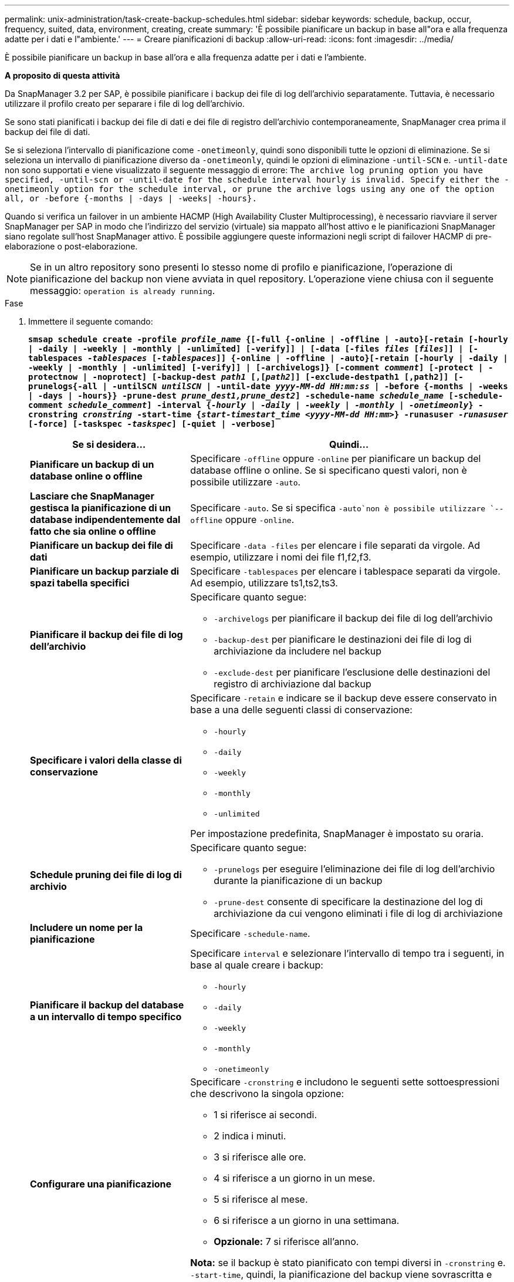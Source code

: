 ---
permalink: unix-administration/task-create-backup-schedules.html 
sidebar: sidebar 
keywords: schedule, backup, occur, frequency, suited, data, environment, creating, create 
summary: 'È possibile pianificare un backup in base all"ora e alla frequenza adatte per i dati e l"ambiente.' 
---
= Creare pianificazioni di backup
:allow-uri-read: 
:icons: font
:imagesdir: ../media/


[role="lead"]
È possibile pianificare un backup in base all'ora e alla frequenza adatte per i dati e l'ambiente.

*A proposito di questa attività*

Da SnapManager 3.2 per SAP, è possibile pianificare i backup dei file di log dell'archivio separatamente. Tuttavia, è necessario utilizzare il profilo creato per separare i file di log dell'archivio.

Se sono stati pianificati i backup dei file di dati e dei file di registro dell'archivio contemporaneamente, SnapManager crea prima il backup dei file di dati.

Se si seleziona l'intervallo di pianificazione come `-onetimeonly`, quindi sono disponibili tutte le opzioni di eliminazione. Se si seleziona un intervallo di pianificazione diverso da `-onetimeonly`, quindi le opzioni di eliminazione `-until-SCN` e. `-until-date` non sono supportati e viene visualizzato il seguente messaggio di errore: `The archive log pruning option you have specified, -until-scn or -until-date for the schedule interval hourly is invalid. Specify either the -onetimeonly option for the schedule interval, or prune the archive logs using any one of the option all, or -before {-months | -days | -weeks| -hours}.`

Quando si verifica un failover in un ambiente HACMP (High Availability Cluster Multiprocessing), è necessario riavviare il server SnapManager per SAP in modo che l'indirizzo del servizio (virtuale) sia mappato all'host attivo e le pianificazioni SnapManager siano regolate sull'host SnapManager attivo. È possibile aggiungere queste informazioni negli script di failover HACMP di pre-elaborazione o post-elaborazione.


NOTE: Se in un altro repository sono presenti lo stesso nome di profilo e pianificazione, l'operazione di pianificazione del backup non viene avviata in quel repository. L'operazione viene chiusa con il seguente messaggio: `operation is already running`.

.Fase
. Immettere il seguente comando:
+
`*smsap schedule create -profile _profile_name_ {[-full {-online | -offline | -auto}[-retain [-hourly | -daily | -weekly | -monthly | -unlimited] [-verify]] | [-data [-files _files_ [_files_]] | [-tablespaces _-tablespaces_ [_-tablespaces_]] {-online | -offline | -auto}[-retain [-hourly | -daily | -weekly | -monthly | -unlimited] [-verify]] | [-archivelogs]} [-comment _comment_] [-protect | -protectnow | -noprotect] [-backup-dest _path1_ [,[_path2_]] [-exclude-destpath1 [,path2]] [-prunelogs{-all | -untilSCN _untilSCN_ | -until-date _yyyy-MM-dd HH:mm:ss_ | -before {-months | -weeks | -days | -hours}} -prune-dest _prune_dest1,prune_dest2_] -schedule-name _schedule_name_ [-schedule-comment _schedule_comment_] -interval {_-hourly_ | _-daily_ | _-weekly_ | _-monthly_ | _-onetimeonly_} -cronstring _cronstring_ -start-time {_start-timestart_time <yyyy-MM-dd HH:mm>_} -runasuser _-runasuser_ [-force] [-taskspec _-taskspec_] [-quiet | -verbose]*`

+
[cols="2a,4a"]
|===
| Se si desidera... | Quindi... 


 a| 
*Pianificare un backup di un database online o offline*
 a| 
Specificare `-offline` oppure `-online` per pianificare un backup del database offline o online. Se si specificano questi valori, non è possibile utilizzare `-auto`.



 a| 
*Lasciare che SnapManager gestisca la pianificazione di un database indipendentemente dal fatto che sia online o offline*
 a| 
Specificare `-auto`. Se si specifica `-auto`non è possibile utilizzare `--offline` oppure `-online`.



 a| 
*Pianificare un backup dei file di dati*
 a| 
Specificare `-data -files` per elencare i file separati da virgole. Ad esempio, utilizzare i nomi dei file f1,f2,f3.



 a| 
*Pianificare un backup parziale di spazi tabella specifici*
 a| 
Specificare `-tablespaces` per elencare i tablespace separati da virgole. Ad esempio, utilizzare ts1,ts2,ts3.



 a| 
*Pianificare il backup dei file di log dell'archivio*
 a| 
Specificare quanto segue:

** `-archivelogs` per pianificare il backup dei file di log dell'archivio
** `-backup-dest` per pianificare le destinazioni dei file di log di archiviazione da includere nel backup
** `-exclude-dest` per pianificare l'esclusione delle destinazioni del registro di archiviazione dal backup




 a| 
*Specificare i valori della classe di conservazione*
 a| 
Specificare `-retain` e indicare se il backup deve essere conservato in base a una delle seguenti classi di conservazione:

** `-hourly`
** `-daily`
** `-weekly`
** `-monthly`
** `-unlimited`


Per impostazione predefinita, SnapManager è impostato su oraria.



 a| 
*Schedule pruning dei file di log di archivio*
 a| 
Specificare quanto segue:

** `-prunelogs` per eseguire l'eliminazione dei file di log dell'archivio durante la pianificazione di un backup
** `-prune-dest` consente di specificare la destinazione del log di archiviazione da cui vengono eliminati i file di log di archiviazione




 a| 
*Includere un nome per la pianificazione*
 a| 
Specificare `-schedule-name`.



 a| 
*Pianificare il backup del database a un intervallo di tempo specifico*
 a| 
Specificare `interval` e selezionare l'intervallo di tempo tra i seguenti, in base al quale creare i backup:

** `-hourly`
** `-daily`
** `-weekly`
** `-monthly`
** `-onetimeonly`




 a| 
*Configurare una pianificazione*
 a| 
Specificare `-cronstring` e includono le seguenti sette sottoespressioni che descrivono la singola opzione:

** 1 si riferisce ai secondi.
** 2 indica i minuti.
** 3 si riferisce alle ore.
** 4 si riferisce a un giorno in un mese.
** 5 si riferisce al mese.
** 6 si riferisce a un giorno in una settimana.
** *Opzionale:* 7 si riferisce all'anno.


*Nota:* se il backup è stato pianificato con tempi diversi in `-cronstring` e. `-start-time`, quindi, la pianificazione del backup viene sovrascritta e attivata da `-start-time`.



 a| 
*Aggiungere un commento sulla pianificazione del backup*
 a| 
Specificare `-schedule-comment` seguito dalla stringa di descrizione.



 a| 
*Specificare l'ora di inizio dell'operazione di pianificazione*
 a| 
Specificare `-start-time` nel formato aaaa-mm-gg hh:mm.



 a| 
*Modificare l'utente dell'operazione di backup pianificata durante la pianificazione del backup*
 a| 
Specificare `-runasuser`. L'operazione viene eseguita come utente (utente root o utente Oracle) che ha creato la pianificazione. Tuttavia, è possibile utilizzare il proprio ID utente, se si dispone di credenziali valide sia per il profilo del database che per l'host.



 a| 
*Attivare un'attività di pre-task o post-task dell'operazione di pianificazione del backup utilizzando il file XML delle specifiche di pre-task e post-task*
 a| 
Specificare `-taskspec` E fornire il percorso assoluto del file XML delle specifiche dell'attività per l'esecuzione di un'attività di pre-elaborazione o post-elaborazione prima o dopo l'operazione di pianificazione del backup.

|===


